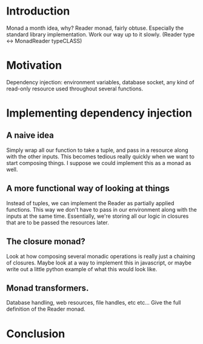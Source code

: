 * Introduction
Monad a month idea, why? Reader monad, fairly obtuse. Especially the standard
library implementation. Work our way up to it slowly.
(Reader type <-> MonadReader typeCLASS)
* Motivation
Dependency injection:
environment variables, database socket, any kind of
read-only resource used throughout several functions.
* Implementing dependency injection
** A naive idea
 Simply wrap all our function to take a tuple, and pass in a resource along with
 the other inputs. This becomes tedious really quickly when we want to start
 composing things. I suppose we could implement this as a monad as well.

** A more functional way of looking at things
Instead of tuples, we can implement the Reader as partially applied functions.
This way we don't have to pass in our environment along with the inputs at the
same time. Essentially, we're storing all our logic in closures that are to be
passed the resources later.

** The closure monad?
Look at how composing several monadic operations is really just a chaining of
closures. Maybe look at a way to implement this in javascript, or maybe write
out a little python example of what this would look like.

** Monad transformers.
Database handling, web resources, file handles, etc etc...
Give the full definition of the Reader monad.

* Conclusion
